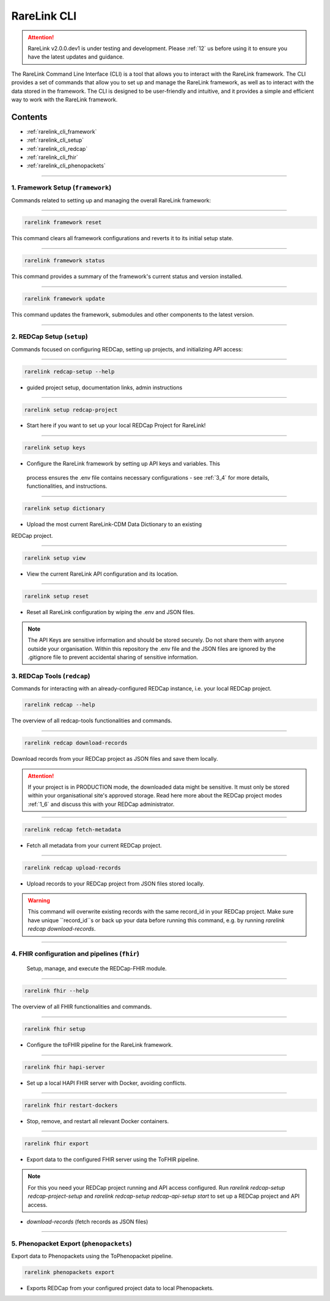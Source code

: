 .. _2_3:

RareLink CLI
=============

.. attention:: 
   RareLink v2.0.0.dev1 is under testing and development. Please :ref:`12` us 
   before using it to ensure you have the latest updates and guidance.


The RareLink Command Line Interface (CLI) is a tool that allows you to interact
with the RareLink framework. The CLI provides a set of commands that allow you
to set up and manage the RareLink framework, as well as to interact with the 
data stored in the framework. The CLI is designed to be user-friendly and
intuitive, and it provides a simple and efficient way to work with the RareLink
framework.


Contents
----------
- :ref:`rarelink_cli_framework`
- :ref:`rarelink_cli_setup`
- :ref:`rarelink_cli_redcap`
- :ref:`rarelink_cli_fhir`
- :ref:`rarelink_cli_phenopackets`

_____________________________________________________________________________________


.. _rarelink_cli_framework:

1. Framework Setup (``framework``)
_________________________________

Commands related to setting up and managing the overall RareLink framework:

_____________________________________________________________________________________

.. code-block:: console

    rarelink framework reset

This command clears all framework configurations and reverts it to its initial
setup state.

_____________________________________________________________________________________

.. code-block:: console

    rarelink framework status

This command provides a summary of the framework's current status and 
version installed.
   
_____________________________________________________________________________________

.. code-block:: console

    rarelink framework update

This command updates the framework, submodules and other components
to the latest version.

_____________________________________________________________________________________

.. _rarelink_cli_setup:

2. REDCap Setup (``setup``)
________________________________

Commands focused on configuring REDCap, setting up projects, and initializing 
API access:

_____________________________________________________________________________________


.. code-block:: console

    rarelink redcap-setup --help

- guided project setup, documentation links, admin instructions

_____________________________________________________________________________________


.. code-block:: console

    rarelink setup redcap-project

- Start here if you want to set up your local REDCap Project for RareLink!

_____________________________________________________________________________________

.. code-block:: console

    rarelink setup keys 

- Configure the RareLink framework by setting up API keys and variables. This
 process ensures the .env file contains necessary configurations - see :ref:`3_4`
 for more details, functionalities, and instructions.

_____________________________________________________________________________________


.. code-block:: console

    rarelink setup dictionary

- Upload the most current RareLink-CDM Data Dictionary to an existing 
REDCap project.

_____________________________________________________________________________________

.. code-block:: console

    rarelink setup view

- View the current RareLink API configuration and its location.


_____________________________________________________________________________________

.. code-block:: console

    rarelink setup reset

- Reset all RareLink configuration by wiping the .env and JSON files.

.. note::
    The API Keys are sensitive information and should be stored securely.
    Do not share them with anyone outside your organisation. Within this  
    repository the .env file and the JSON files are ignored by the .gitignore
    file to prevent accidental sharing of sensitive information.


.. _rarelink_cli_redcap:


3. REDCap Tools (``redcap``)
___________________________________

Commands for interacting with an already-configured REDCap instance, i.e. your
local REDCap project. 

.. code-block:: console

    rarelink redcap --help

The overview of all redcap-tools functionalities and commands.

_____________________________________________________________________________________

.. code-block:: console

    rarelink redcap download-records

Download records from your REDCap project as JSON files and save them locally.

.. attention::
    If your project is in PRODUCTION mode, the downloaded data might be sensitive.
    It must only be stored within your organisational site's approved storage.
    Read here more about the REDCap project modes :ref:`1_6` and discuss this
    with your REDCap administrator.

_____________________________________________________________________________________

.. code-block:: console 

    rarelink redcap fetch-metadata

- Fetch all metadata from your current REDCap project. 

_____________________________________________________________________________________

.. code-block:: console

    rarelink redcap upload-records

- Upload records to your REDCap project from JSON files stored locally.

.. warning:: 
    This command will overwrite existing records with the same record_id in your
    REDCap project. Make sure have unique ``record_id``s or back up your data
    before running this command, e.g. by running 
    `rarelink redcap download-records`.

_____________________________________________________________________________________


.. _rarelink_cli_fhir:

4. FHIR configuration and pipelines (``fhir``)
______________________________________________

 Setup, manage, and execute the REDCap-FHIR module. 

_____________________________________________________________________________________

.. code-block:: console

    rarelink fhir --help

The overview of all FHIR functionalities and commands.

_____________________________________________________________________________________

.. code-block:: console

    rarelink fhir setup

- Configure the toFHIR pipeline for the RareLink framework.

_____________________________________________________________________________________

.. code-block:: console

    rarelink fhir hapi-server

- Set up a local HAPI FHIR server with Docker, avoiding conflicts.

_____________________________________________________________________________________

.. code-block:: console

    rarelink fhir restart-dockers

- Stop, remove, and restart all relevant Docker containers.

_____________________________________________________________________________________

.. code-block:: console

    rarelink fhir export

- Export data to the configured FHIR server using the ToFHIR pipeline.


.. note::
    For this you need your REDCap project running and API access configured.
    Run `rarelink redcap-setup redcap-project-setup` and `rarelink redcap-setup 
    redcap-api-setup start` to set up a REDCap project and API access. 

- `download-records` (fetch records as JSON files)

_____________________________________________________________________________________

.. _rarelink_cli_phenopackets:

5. Phenopacket Export (``phenopackets``)
________________________________________

Export data to Phenopackets using the ToPhenopacket pipeline.

.. code-block:: console

    rarelink phenopackets export

- Exports REDCap from your configured project data to local Phenopackets.